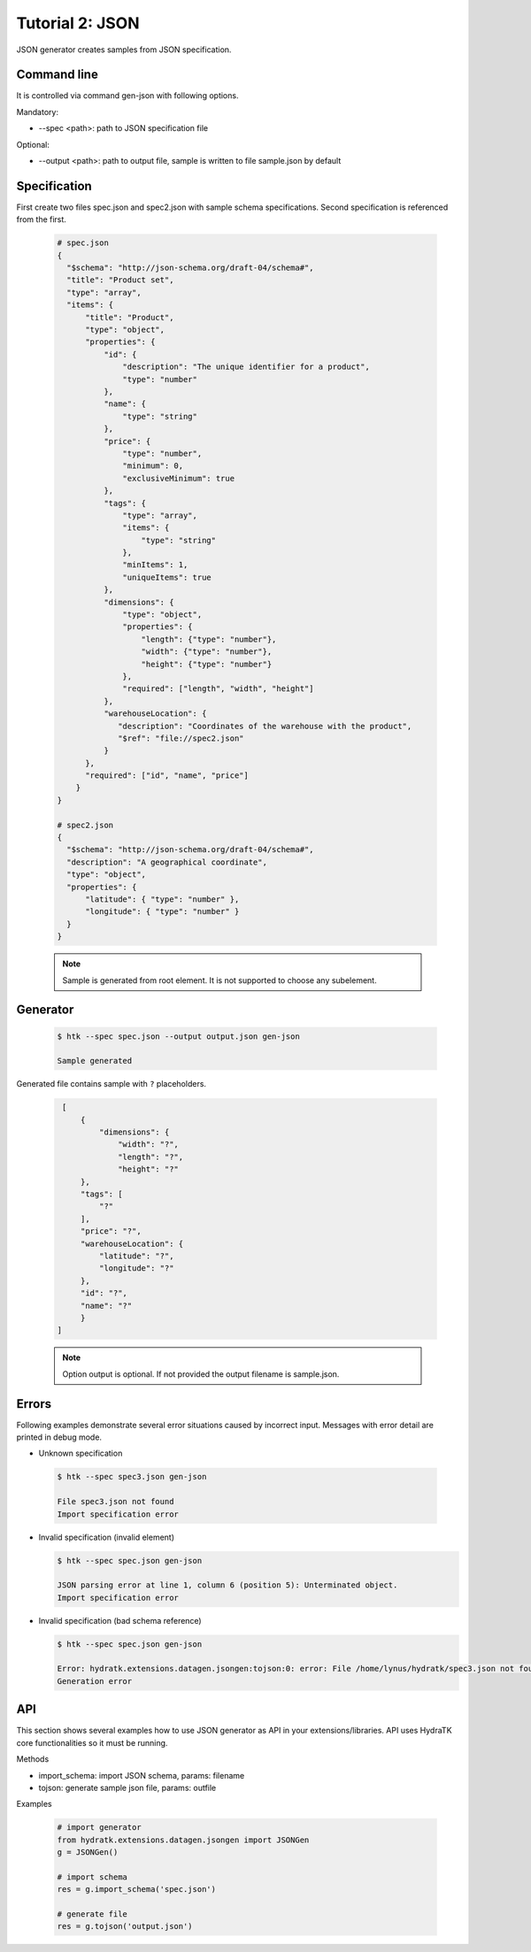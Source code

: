 .. _tutor_datagen_tut2_json:

Tutorial 2: JSON
================

JSON generator creates samples from JSON specification.

Command line
^^^^^^^^^^^^

It is controlled via command gen-json with following options. 

Mandatory:

* --spec <path>: path to JSON specification file

Optional:

* --output <path>: path to output file, sample is written to file sample.json by default

Specification
^^^^^^^^^^^^^

First create two files spec.json and spec2.json with sample schema specifications.
Second specification is referenced from the first.

  .. code-block:: javascript
  
     # spec.json
     {
       "$schema": "http://json-schema.org/draft-04/schema#",
       "title": "Product set",
       "type": "array",
       "items": {
           "title": "Product",
           "type": "object",
           "properties": {
               "id": {
                   "description": "The unique identifier for a product",
                   "type": "number"
               },
               "name": {
                   "type": "string"
               },
               "price": {
                   "type": "number",
                   "minimum": 0,
                   "exclusiveMinimum": true
               },
               "tags": {
                   "type": "array",
                   "items": {
                       "type": "string"
                   },
                   "minItems": 1,
                   "uniqueItems": true
               },
               "dimensions": {
                   "type": "object",
                   "properties": {
                       "length": {"type": "number"},
                       "width": {"type": "number"},
                       "height": {"type": "number"}
                   },
                   "required": ["length", "width", "height"]
               },
               "warehouseLocation": {
                  "description": "Coordinates of the warehouse with the product",
                  "$ref": "file://spec2.json"
               }
           },
           "required": ["id", "name", "price"]
         }
     }

     # spec2.json
     {
       "$schema": "http://json-schema.org/draft-04/schema#",
       "description": "A geographical coordinate",
       "type": "object",
       "properties": {
           "latitude": { "type": "number" },
           "longitude": { "type": "number" }
       }
     }
     
  .. note::
  
     Sample is generated from root element. It is not supported to choose any subelement.
    
Generator
^^^^^^^^^

  .. code-block:: bash
  
     $ htk --spec spec.json --output output.json gen-json  
     
     Sample generated
     
Generated file contains sample with ``?`` placeholders.     
     
  .. code-block:: javascript
  
     [
         {
             "dimensions": {
                 "width": "?",
                 "length": "?",
                 "height": "?"
         },
         "tags": [
             "?"
         ],
         "price": "?",
         "warehouseLocation": {
             "latitude": "?",
             "longitude": "?"
         },
         "id": "?",
         "name": "?"
         }
    ] 
      
  .. note::
  
    Option output is optional. If not provided the output filename is sample.json.    
    
Errors
^^^^^^

Following examples demonstrate several error situations caused by incorrect input. 
Messages with error detail are printed in debug mode.

* Unknown specification

 .. code-block:: bash
 
    $ htk --spec spec3.json gen-json
    
    File spec3.json not found
    Import specification error     
    
* Invalid specification (invalid element)

  .. code-block:: bash
     
     $ htk --spec spec.json gen-json    
    
     JSON parsing error at line 1, column 6 (position 5): Unterminated object.
     Import specification error 
     
* Invalid specification (bad schema reference)

  .. code-block:: bash
  
     $ htk --spec spec.json gen-json    
  
     Error: hydratk.extensions.datagen.jsongen:tojson:0: error: File /home/lynus/hydratk/spec3.json not found 
     Generation error     
     
API
^^^

This section shows several examples how to use JSON generator as API in your extensions/libraries.
API uses HydraTK core functionalities so it must be running.

Methods    

* import_schema: import JSON schema, params: filename
* tojson: generate sample json file, params: outfile   

Examples

  .. code-block:: python
  
     # import generator
     from hydratk.extensions.datagen.jsongen import JSONGen
     g = JSONGen()
     
     # import schema
     res = g.import_schema('spec.json')
     
     # generate file
     res = g.tojson('output.json')     